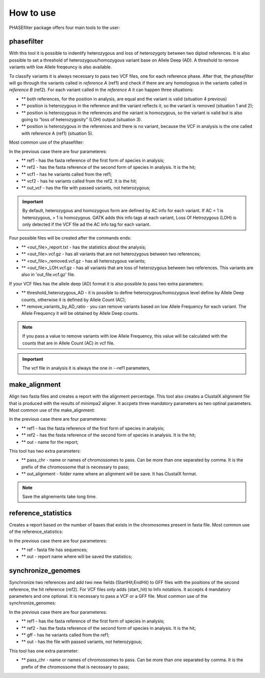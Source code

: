 
**********
How to use
**********

PHASEfilter package offers four main tools to the user:

phasefilter
+++++++++++

With this tool it is possible to indentify heterozygous and loss of heterozygoty between two diplod references. It is also possible to set a threshold of heterozygous/homozygous variant base on Allele Deep (AD). A threshold to remove variants with low Allele freqeuncy is also available.

.. image:: _static/images/main_image.png

To classify variants it is always necessary to pass two VCF files, one for each reference phase. After that, the *phasefilter* will go through the variants called in *reference A* (ref1) and check if there are any homologous in the variants called in *reference B* (ref2). For each variant called in the *reference A* it can happen three situations:

- ** both references, for the position in analysis, are equal and the variant is valid (situation 4 previous)
- ** position is heterozygous in the reference and the variant reflects it, so the variant is removed (situation 1 and 2);
- ** position is heterozygous in the references and the variant is homozygous, so the variant is valid but is also going to “loss of heterozygosity” (LOH) output (situation 3).
- ** position is heterozygous in the references and there is no variant, because the VCF in analysis is the one called with reference A (ref1) (situation 5).

Most common use of the phasefilter:

.. code-block:: shell
   $ phasefilter --help
   $ phasefilter --ref1 Ca22chr1A_C_albicans_SC5314.fasta --ref2 Ca22chr1B_C_albicans_SC5314.fasta --vcf1 A-M_S4_chrA_filtered_snps.vcf.gz --vcf2 A-M_S4_chrB_filtered_snps.vcf.gz --out_vcf A-M_S4.vcf.gz
   
In the previous case there are four parameteres:

- ** ref1 - has the fasta reference of the first form of species in analysis;
- ** ref2 - has the fasta reference of the second form of species in analysis. It is the hit;
- ** vcf1 - has he variants called from the ref1;
- ** vcf2 - has he variants called from the ref2. It is the hit;
- ** out_vcf - has the file with passed variants, not heterozygous;

.. important::
   By default, heterozygous and homozygous form are defined by AC info for each variant. If AC = 1 is heterozygous, > 1 is homozygous. GATK adds this info tags at each variant,
   Loss Of Hetrozygous (LOH) is only detected if the VCF file ad the AC info tag for each variant.
   
Four possible files will be created after the commands ends: 

- ** <out_file>_report.txt - has the statistics about the analysis;
- ** <out_file>.vcf.gz - has all variants that are not heterozygous between two references;
- ** <out_file>_removed.vcf.gz - has all heterozygous variants;
- ** <out_file>_LOH.vcf.gz - has all variants that are loss of heterozygous between two references. This variants are also in 'out_file.vcf.gz' file.


If your VCF files has the allele deep (AD) format it is also possible to pass two extra parameters: 

- ** threshold_heterozygous_AD - it is possible to define heterozygous/homozygous level define by Allele Deep counts, otherwise it is defined by Allele Count (AC);
- ** remove_variants_by_AD_ratio - you can remove variants based on low Allele Frequency for each variant. The Allele Frequency it will be obtained by Allele Deep counts.
  
.. code-block:: shell
   ## other possibility
   $ phasefilter --help
   $ phasefilter --ref1 C_albicans_SC5314_chrA_A22_chromosomes.fasta --ref2 C_albicans_SC5314_chrB_A22_chromosomes.fasta --vcf1 A-M_S4_chrA_filtered_snps.vcf.gz --vcf2 A-M_S4_chrB_filtered_snps.vcf.gz --out_vcf A-M_S4.vcf.gz
   
.. note::
   If you pass a value to remove variants with low Allele Frequency, this value will be calculated with the counts that are in Allele Count (AC) in vcf file.

.. important::
   The vcf file in analysis it is always the one in --ref1 parameters,


make_alignment
++++++++++++++

Align two fasta files and creates a report with the alignment percentage. This tool also creates a ClustalX alignment file that is produced with the results of minimpa2 aligner. It accpets three mandatory parameters as two optinal parameters.
Most common use of the make_alignment:

.. code-block:: shell
   $ make_alignment --help
   $ make_alignment --ref1 C_albicans_SC5314_chrA_A22_chromosomes.fasta --ref2 C_albicans_SC5314_chrB_A22_chromosomes.fasta --out report.txt

   
In the previous case there are four parameteres:

- ** ref1 - has the fasta reference of the first form of species in analysis;
- ** ref2 - has the fasta reference of the second form of species in analysis. It is the hit;
- ** out - name for the report;

This tool has two extra parameters: 

- ** pass_chr - name or names of chromossomes to pass. Can be more than one separated by comma. It is the prefix of the chromossome that is necessary to pass;
- ** out_alignment - folder name where an alignment will be save. It has ClustalX format.

.. code-block:: shell
   $ make_alignment --help
   $ make_alignment --ref1 C_albicans_SC5314_chrA_A22_chromosomes.fasta --ref2 C_albicans_SC5314_chrB_A22_chromosomes.fasta --out report.txt --pass_chr chrI,chrII --out_alignment path_alignment

.. note::
   Save the alignements take long time.

reference_statistics
++++++++++++++++++++

Creates a report based on the number of bases that exists in the chromosomes present in fasta file.
Most common use of the reference_statistics:

.. code-block:: shell
   $ reference_statistics --help
   $ reference_statistics --ref Ca22chr1A_C_albicans_SC5314.fasta --out report_stats.txt
   
In the previous case there are four parameteres:

- ** ref - fasta file has sequences;
- ** out - report name where will be saved the statistics;
 
synchronize_genomes
+++++++++++++++++++

Synchronize two references and add two new fields (StartHit;EndHit) to GFF files with the positions of the second reference, the hit reference (ref2). For VCF files only adds (start_hit) to Info notations. It accepts 4 mandatory parameters and one optional. It is necessary to pass a VCF or a GFF file.
Most common use of the synchronize_genomes:

.. code-block:: shell
   $ synchronize_genomes --help
   $ synchronize_genomes --ref1 S288C_reference_chr_names_cleaned.fna --ref2 S01.assembly.final.fa --gff S01.TE.gff3 --out result.gff
   
In the previous case there are four parameteres:

- ** ref1 - has the fasta reference of the first form of species in analysis;
- ** ref2 - has the fasta reference of the second form of species in analysis. It is the hit;
- ** gff - has he variants called from the ref1;
- ** out - has the file with passed variants, not heterozygous;

This tool has one extra parameter: 

- ** pass_chr - name or names of chromossomes to pass. Can be more than one separated by comma. It is the prefix of the chromossome that is necessary to pass;

.. code-block:: shell
   $ synchronize_genomes --ref1 S288C_reference_chr_names_cleaned.fna --ref2 S01.assembly.final.fa --vcf S01.TE.vcf --out result.vcf --pass_chr chrmt
   $ synchronize_genomes --ref1 S288C_reference_chr_names_cleaned.fna --ref2 S01.assembly.final.fa --vcf S01.TE.vcf.gz --out result.vcf.gz --pass_chr chr_to_pass
   $ synchronize_genomes --ref1 S288C_reference_chr_names_cleaned.fna --ref2 S01.assembly.final.fa --vcf S01.TE.vcf.gz --out result.vcf


